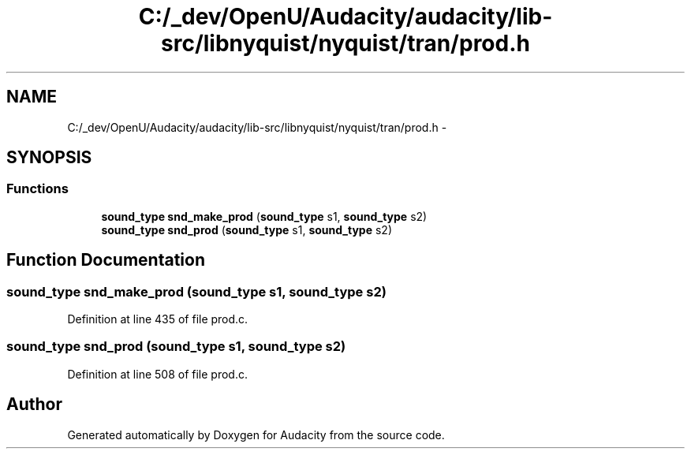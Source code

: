 .TH "C:/_dev/OpenU/Audacity/audacity/lib-src/libnyquist/nyquist/tran/prod.h" 3 "Thu Apr 28 2016" "Audacity" \" -*- nroff -*-
.ad l
.nh
.SH NAME
C:/_dev/OpenU/Audacity/audacity/lib-src/libnyquist/nyquist/tran/prod.h \- 
.SH SYNOPSIS
.br
.PP
.SS "Functions"

.in +1c
.ti -1c
.RI "\fBsound_type\fP \fBsnd_make_prod\fP (\fBsound_type\fP s1, \fBsound_type\fP s2)"
.br
.ti -1c
.RI "\fBsound_type\fP \fBsnd_prod\fP (\fBsound_type\fP s1, \fBsound_type\fP s2)"
.br
.in -1c
.SH "Function Documentation"
.PP 
.SS "\fBsound_type\fP snd_make_prod (\fBsound_type\fP s1, \fBsound_type\fP s2)"

.PP
Definition at line 435 of file prod\&.c\&.
.SS "\fBsound_type\fP snd_prod (\fBsound_type\fP s1, \fBsound_type\fP s2)"

.PP
Definition at line 508 of file prod\&.c\&.
.SH "Author"
.PP 
Generated automatically by Doxygen for Audacity from the source code\&.
